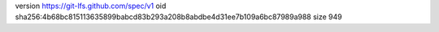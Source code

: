 version https://git-lfs.github.com/spec/v1
oid sha256:4b68bc815113635899babcd83b293a208b8abdbe4d31ee7b109a6bc87989a988
size 949
